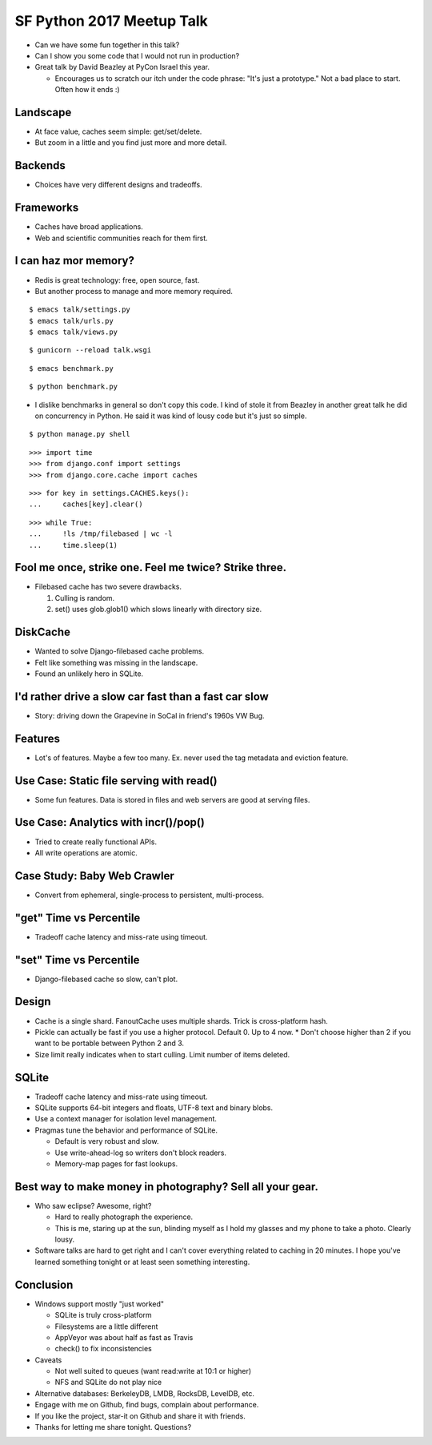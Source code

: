 SF Python 2017 Meetup Talk
==========================

* Can we have some fun together in this talk?
* Can I show you some code that I would not run in production?
* Great talk by David Beazley at PyCon Israel this year.

  * Encourages us to scratch our itch under the code phrase: "It's just a
    prototype." Not a bad place to start. Often how it ends :)


Landscape
---------

* At face value, caches seem simple: get/set/delete.
* But zoom in a little and you find just more and more detail.


Backends
--------

* Choices have very different designs and tradeoffs.


Frameworks
----------

* Caches have broad applications.
* Web and scientific communities reach for them first.


I can haz mor memory?
---------------------

* Redis is great technology: free, open source, fast.
* But another process to manage and more memory required.

::

    $ emacs talk/settings.py
    $ emacs talk/urls.py
    $ emacs talk/views.py

::

    $ gunicorn --reload talk.wsgi

::

    $ emacs benchmark.py

::

    $ python benchmark.py

* I dislike benchmarks in general so don't copy this code. I kind of stole it
  from Beazley in another great talk he did on concurrency in Python. He said
  it was kind of lousy code but it's just so simple.

::

    $ python manage.py shell

::

    >>> import time
    >>> from django.conf import settings
    >>> from django.core.cache import caches

::

    >>> for key in settings.CACHES.keys():
    ...     caches[key].clear()

::

    >>> while True:
    ...     !ls /tmp/filebased | wc -l
    ...     time.sleep(1)


Fool me once, strike one. Feel me twice? Strike three.
------------------------------------------------------

* Filebased cache has two severe drawbacks.

  1. Culling is random.
  2. set() uses glob.glob1() which slows linearly with directory size.


DiskCache
---------

* Wanted to solve Django-filebased cache problems.
* Felt like something was missing in the landscape.
* Found an unlikely hero in SQLite.


I'd rather drive a slow car fast than a fast car slow
-----------------------------------------------------

* Story: driving down the Grapevine in SoCal in friend's 1960s VW Bug.


Features
--------

* Lot's of features. Maybe a few too many. Ex. never used the tag metadata and
  eviction feature.


Use Case: Static file serving with read()
-----------------------------------------

* Some fun features. Data is stored in files and web servers are good at
  serving files.


Use Case: Analytics with incr()/pop()
-------------------------------------

* Tried to create really functional APIs.
* All write operations are atomic.


Case Study: Baby Web Crawler
----------------------------

* Convert from ephemeral, single-process to persistent, multi-process.


"get" Time vs Percentile
------------------------

* Tradeoff cache latency and miss-rate using timeout.


"set" Time vs Percentile
------------------------

* Django-filebased cache so slow, can't plot.


Design
------

* Cache is a single shard. FanoutCache uses multiple shards. Trick is cross-platform hash.
* Pickle can actually be fast if you use a higher protocol. Default 0. Up to 4 now.
  * Don't choose higher than 2 if you want to be portable between Python 2 and 3.
* Size limit really indicates when to start culling. Limit number of items deleted.


SQLite
------

* Tradeoff cache latency and miss-rate using timeout.
* SQLite supports 64-bit integers and floats, UTF-8 text and binary blobs.
* Use a context manager for isolation level management.
* Pragmas tune the behavior and performance of SQLite.

  * Default is very robust and slow.
  * Use write-ahead-log so writers don't block readers.
  * Memory-map pages for fast lookups.


Best way to make money in photography? Sell all your gear.
----------------------------------------------------------

* Who saw eclipse? Awesome, right?

  * Hard to really photograph the experience.
  * This is me, staring up at the sun, blinding myself as I hold my glasses
    and my phone to take a photo. Clearly lousy.

* Software talks are hard to get right and I can't cover everything related
  to caching in 20 minutes. I hope you've learned something tonight or at
  least seen something interesting.


Conclusion
----------

* Windows support mostly "just worked"

  * SQLite is truly cross-platform
  * Filesystems are a little different
  * AppVeyor was about half as fast as Travis
  * check() to fix inconsistencies

* Caveats

  * Not well suited to queues (want read:write at 10:1 or higher)
  * NFS and SQLite do not play nice

* Alternative databases: BerkeleyDB, LMDB, RocksDB, LevelDB, etc.
* Engage with me on Github, find bugs, complain about performance.
* If you like the project, star-it on Github and share it with friends.
* Thanks for letting me share tonight. Questions?
